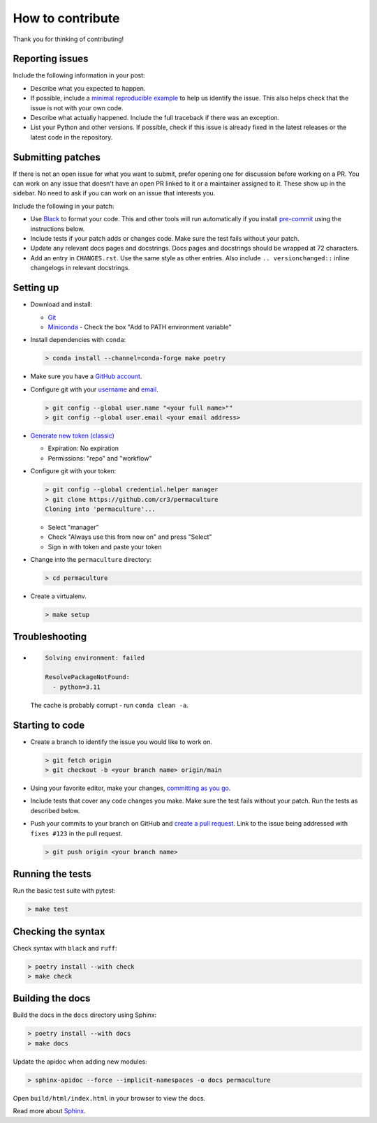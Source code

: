How to contribute
=================

Thank you for thinking of contributing!


Reporting issues
----------------

Include the following information in your post:

-   Describe what you expected to happen.
-   If possible, include a `minimal reproducible example`_ to help us
    identify the issue. This also helps check that the issue is not with
    your own code.
-   Describe what actually happened. Include the full traceback if there
    was an exception.
-   List your Python and other versions. If possible, check if this
    issue is already fixed in the latest releases or the latest code in
    the repository.

.. _minimal reproducible example: https://stackoverflow.com/help/minimal-reproducible-example


Submitting patches
------------------

If there is not an open issue for what you want to submit, prefer
opening one for discussion before working on a PR. You can work on any
issue that doesn't have an open PR linked to it or a maintainer assigned
to it. These show up in the sidebar. No need to ask if you can work on
an issue that interests you.

Include the following in your patch:

-   Use `Black`_ to format your code. This and other tools will run
    automatically if you install `pre-commit`_ using the instructions
    below.
-   Include tests if your patch adds or changes code. Make sure the test
    fails without your patch.
-   Update any relevant docs pages and docstrings. Docs pages and
    docstrings should be wrapped at 72 characters.
-   Add an entry in ``CHANGES.rst``. Use the same style as other
    entries. Also include ``.. versionchanged::`` inline changelogs in
    relevant docstrings.

.. _Black: https://black.readthedocs.io
.. _pre-commit: https://pre-commit.com


Setting up
----------

-   Download and install:

    - `Git`_
    - `Miniconda`_ - Check the box "Add to PATH environment variable"

-   Install dependencies with ``conda``:

    .. code-block:: text

        > conda install --channel=conda-forge make poetry

-   Make sure you have a `GitHub account`_.
-   Configure git with your `username`_ and `email`_.

    .. code-block:: text

        > git config --global user.name "<your full name>""
        > git config --global user.email <your email address>

-   `Generate new token (classic)`_

    - Expiration: No expiration
    - Permissions: "repo" and "workflow"

-   Configure git with your token:

    .. code-block:: text

        > git config --global credential.helper manager
        > git clone https://github.com/cr3/permaculture
        Cloning into 'permaculture'...

    - Select "manager"
    - Check "Always use this from now on" and press "Select"
    - Sign in with token and paste your token

-   Change into the ``permaculture`` directory:

    .. code-block:: text

        > cd permaculture

-   Create a virtualenv.

    .. code-block:: text

        > make setup

.. _git: https://git-scm.com/download/win
.. _miniconda: https://repo.anaconda.com/miniconda/Miniconda3-latest-Windows-x86_64.exe
.. _username: https://docs.github.com/en/github/using-git/setting-your-username-in-git
.. _email: https://docs.github.com/en/github/setting-up-and-managing-your-github-user-account/setting-your-commit-email-address
.. _GitHub account: https://github.com/join
.. _Generate new token (classic): https://github.com/settings/tokens
.. _Clone: https://docs.github.com/en/github/getting-started-with-github/fork-a-repo#step-2-create-a-local-clone-of-your-fork


Troubleshooting
---------------

-   .. code-block:: text

        Solving environment: failed

        ResolvePackageNotFound:
          - python=3.11

    The cache is probably corrupt - run ``conda clean -a``.

Starting to code
----------------

-   Create a branch to identify the issue you would like to work on.

    .. code-block:: text

        > git fetch origin
        > git checkout -b <your branch name> origin/main

-   Using your favorite editor, make your changes,
    `committing as you go`_.
-   Include tests that cover any code changes you make. Make sure the
    test fails without your patch. Run the tests as described below.
-   Push your commits to your branch on GitHub and
    `create a pull request`_. Link to the issue being addressed with
    ``fixes #123`` in the pull request.

    .. code-block:: text

        > git push origin <your branch name>

.. _committing as you go: https://afraid-to-commit.readthedocs.io/en/latest/git/commandlinegit.html#commit-your-changes
.. _create a pull request: https://docs.github.com/en/github/collaborating-with-issues-and-pull-requests/creating-a-pull-request


Running the tests
-----------------

Run the basic test suite with pytest:

.. code-block:: text

    > make test


Checking the syntax
-------------------

Check syntax with ``black`` and ``ruff``:

.. code-block:: text

    > poetry install --with check
    > make check


Building the docs
-----------------

Build the docs in the ``docs`` directory using Sphinx:

.. code-block:: text

    > poetry install --with docs
    > make docs

Update the apidoc when adding new modules:

.. code-block:: text

    > sphinx-apidoc --force --implicit-namespaces -o docs permaculture

Open ``build/html/index.html`` in your browser to view the docs.

Read more about `Sphinx <https://www.sphinx-doc.org/en/stable/>`__.
